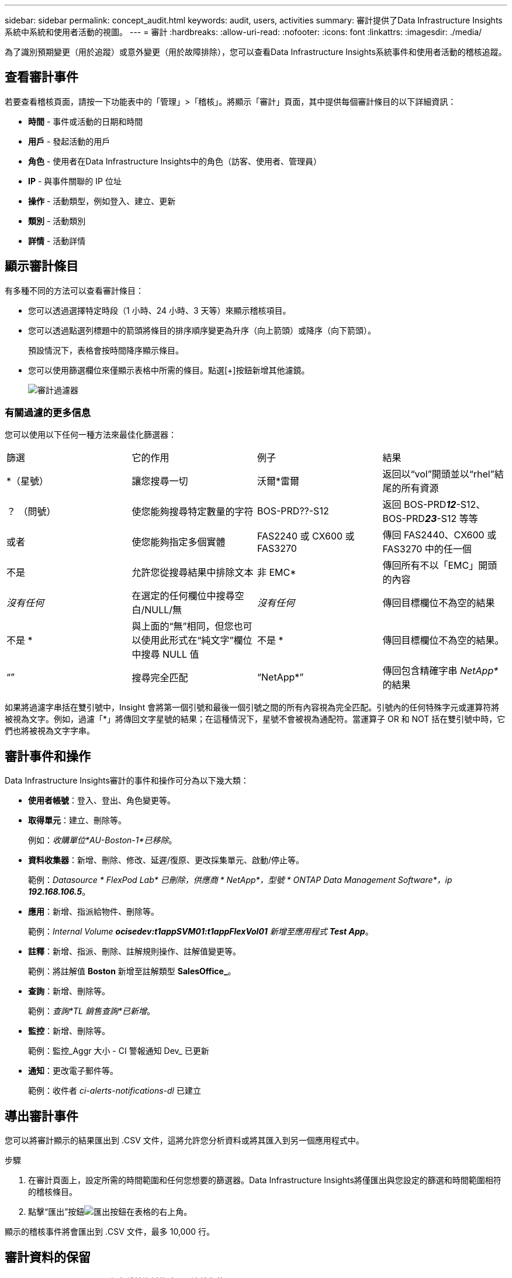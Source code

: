 ---
sidebar: sidebar 
permalink: concept_audit.html 
keywords: audit, users, activities 
summary: 審計提供了Data Infrastructure Insights系統中系統和使用者活動的視圖。 
---
= 審計
:hardbreaks:
:allow-uri-read: 
:nofooter: 
:icons: font
:linkattrs: 
:imagesdir: ./media/


[role="lead"]
為了識別預期變更（用於追蹤）或意外變更（用於故障排除），您可以查看Data Infrastructure Insights系統事件和使用者活動的稽核追蹤。



== 查看審計事件

若要查看稽核頁面，請按一下功能表中的「管理」>「稽核」。將顯示「審計」頁面，其中提供每個審計條目的以下詳細資訊：

* *時間* - 事件或活動的日期和時間
* *用戶* - 發起活動的用戶
* *角色* - 使用者在Data Infrastructure Insights中的角色（訪客、使用者、管理員）
* *IP* - 與事件關聯的 IP 位址
* *操作* - 活動類型，例如登入、建立、更新
* *類別* - 活動類別
* *詳情* - 活動詳情




== 顯示審計條目

有多種不同的方法可以查看審計條目：

* 您可以透過選擇特定時段（1 小時、24 小時、3 天等）來顯示稽核項目。
* 您可以透過點選列標題中的箭頭將條目的排序順序變更為升序（向上箭頭）或降序（向下箭頭）。
+
預設情況下，表格會按時間降序顯示條目。

* 您可以使用篩選欄位來僅顯示表格中所需的條目。點選[+]按鈕新增其他濾鏡。
+
image:Audit_Filters.png["審計過濾器"]





=== 有關過濾的更多信息

您可以使用以下任何一種方法來最佳化篩選器：

|===


| 篩選 | 它的作用 | 例子 | 結果 


| *（星號） | 讓您搜尋一切 | 沃爾*雷爾 | 返回以“vol”開頭並以“rhel”結尾的所有資源 


| ？  （問號） | 使您能夠搜尋特定數量的字符 | BOS-PRD??-S12 | 返回 BOS-PRD**__12__**-S12、BOS-PRD**__23__**-S12 等等 


| 或者 | 使您能夠指定多個實體 | FAS2240 或 CX600 或 FAS3270 | 傳回 FAS2440、CX600 或 FAS3270 中的任一個 


| 不是 | 允許您從搜尋結果中排除文本 | 非 EMC* | 傳回所有不以「EMC」開頭的內容 


| _沒有任何_ | 在選定的任何欄位中搜尋空白/NULL/無 | _沒有任何_ | 傳回目標欄位不為空的結果 


| 不是 * | 與上面的“無”相同，但您也可以使用此形式在“純文字”欄位中搜尋 NULL 值 | 不是 * | 傳回目標欄位不為空的結果。 


| “” | 搜尋完全匹配 | “NetApp*” | 傳回包含精確字串 _NetApp*_ 的結果 
|===
如果將過濾字串括在雙引號中，Insight 會將第一個引號和最後一個引號之間的所有內容視為完全匹配。引號內的任何特殊字元或運算符將被視為文字。例如，過濾「*」將傳回文字星號的結果；在這種情況下，星號不會被視為通配符。當運算子 OR 和 NOT 括在雙引號中時，它們也將被視為文字字串。



== 審計事件和操作

Data Infrastructure Insights審計的事件和操作可分為以下幾大類：

* *使用者帳號*：登入、登出、角色變更等。
* *取得單元*：建立、刪除等。
+
例如：_收購單位*AU-Boston-1*已移除_。

* *資料收集器*：新增、刪除、修改、延遲/復原、更改採集單元、啟動/停止等。
+
範例：_Datasource * FlexPod Lab* 已刪除，供應商 * NetApp*，型號 * ONTAP Data Management Software*，ip *192.168.106.5_*。

* *應用*：新增、指派給物件、刪除等。
+
範例：_Internal Volume *ocisedev:t1appSVM01:t1appFlexVol01* 新增至應用程式 *Test App_*。

* *註釋*：新增、指派、刪除、註解規則操作、註解值變更等。
+
範例：將註解值 *Boston* 新增至註解類型 *SalesOffice_*。

* *查詢*：新增、刪除等。
+
範例：_查詢*TL 銷售查詢*已新增_。

* *監控*：新增、刪除等。
+
範例：監控_Aggr 大小 - CI 警報通知 Dev_ 已更新

* *通知*：更改電子郵件等。
+
範例：收件者 _ci-alerts-notifications-dl_ 已建立





== 導出審計事件

您可以將審計顯示的結果匯出到 .CSV 文件，這將允許您分析資料或將其匯入到另一個應用程式中。

.步驟
. 在審計頁面上，設定所需的時間範圍和任何您想要的篩選器。Data Infrastructure Insights將僅匯出與您設定的篩選和時間範圍相符的稽核條目。
. 點擊“匯出”按鈕image:ExportButton.png["匯出按鈕"]在表格的右上角。


顯示的稽核事件將會匯出到 .CSV 文件，最多 10,000 行。



== 審計資料的保留

Data Infrastructure Insights保留稽核資料的時間取決於您的訂閱：

* 試用環境：審計資料保留 30 天
* 訂閱環境：審計資料保留 1 年 1 天


超過保留時間的審計條目將會自動清除。無需用戶互動。

超過保留時間的審計條目將會自動清除。無需用戶互動。



== 故障排除

在這裡您可以找到解決審計問題的建議。

|===


| *問題：* | *試試這個：* 


| 我看到審計訊息告訴我監視器已被匯出。 | NetApp工程師通常在開發和測試新功能時使用自訂監視器配置的匯出。如果您沒有預料到會看到此訊息，請考慮探究審核操作中提到的使用者的操作或聯絡支援人員。 
|===